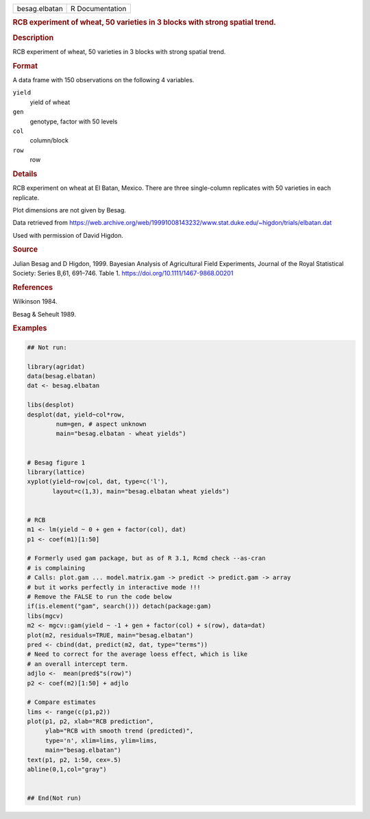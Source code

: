 .. container::

   .. container::

      ============= ===============
      besag.elbatan R Documentation
      ============= ===============

      .. rubric:: RCB experiment of wheat, 50 varieties in 3 blocks with
         strong spatial trend.
         :name: rcb-experiment-of-wheat-50-varieties-in-3-blocks-with-strong-spatial-trend.

      .. rubric:: Description
         :name: description

      RCB experiment of wheat, 50 varieties in 3 blocks with strong
      spatial trend.

      .. rubric:: Format
         :name: format

      A data frame with 150 observations on the following 4 variables.

      ``yield``
         yield of wheat

      ``gen``
         genotype, factor with 50 levels

      ``col``
         column/block

      ``row``
         row

      .. rubric:: Details
         :name: details

      RCB experiment on wheat at El Batan, Mexico. There are three
      single-column replicates with 50 varieties in each replicate.

      Plot dimensions are not given by Besag.

      Data retrieved from
      https://web.archive.org/web/19991008143232/www.stat.duke.edu/~higdon/trials/elbatan.dat

      Used with permission of David Higdon.

      .. rubric:: Source
         :name: source

      Julian Besag and D Higdon, 1999. Bayesian Analysis of Agricultural
      Field Experiments, Journal of the Royal Statistical Society:
      Series B,61, 691–746. Table 1.
      https://doi.org/10.1111/1467-9868.00201

      .. rubric:: References
         :name: references

      Wilkinson 1984.

      Besag & Seheult 1989.

      .. rubric:: Examples
         :name: examples

      .. code:: R

         ## Not run: 

         library(agridat)
         data(besag.elbatan)
         dat <- besag.elbatan

         libs(desplot)
         desplot(dat, yield~col*row,
                 num=gen, # aspect unknown
                 main="besag.elbatan - wheat yields")


         # Besag figure 1
         library(lattice)
         xyplot(yield~row|col, dat, type=c('l'),
                layout=c(1,3), main="besag.elbatan wheat yields")


         # RCB
         m1 <- lm(yield ~ 0 + gen + factor(col), dat)
         p1 <- coef(m1)[1:50]

         # Formerly used gam package, but as of R 3.1, Rcmd check --as-cran
         # is complaining
         # Calls: plot.gam ... model.matrix.gam -> predict -> predict.gam -> array
         # but it works perfectly in interactive mode !!!
         # Remove the FALSE to run the code below
         if(is.element("gam", search())) detach(package:gam)
         libs(mgcv)
         m2 <- mgcv::gam(yield ~ -1 + gen + factor(col) + s(row), data=dat)
         plot(m2, residuals=TRUE, main="besag.elbatan")
         pred <- cbind(dat, predict(m2, dat, type="terms"))
         # Need to correct for the average loess effect, which is like
         # an overall intercept term.
         adjlo <-  mean(pred$"s(row)")
         p2 <- coef(m2)[1:50] + adjlo

         # Compare estimates
         lims <- range(c(p1,p2))
         plot(p1, p2, xlab="RCB prediction",
              ylab="RCB with smooth trend (predicted)",
              type='n', xlim=lims, ylim=lims,
              main="besag.elbatan")
         text(p1, p2, 1:50, cex=.5)
         abline(0,1,col="gray")


         ## End(Not run)
